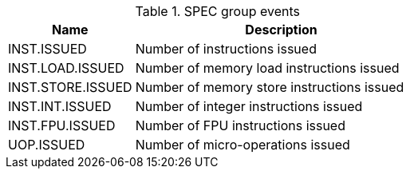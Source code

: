 .SPEC group events
[width="100%",cols="30%,70%",options="header",]
|===
|Name |Description
|INST.ISSUED |Number of instructions issued
|INST.LOAD.ISSUED |Number of memory load instructions issued
|INST.STORE.ISSUED |Number of memory store instructions issued
|INST.INT.ISSUED |Number of integer instructions issued
|INST.FPU.ISSUED |Number of FPU instructions issued
|UOP.ISSUED |Number of micro-operations issued
|===

